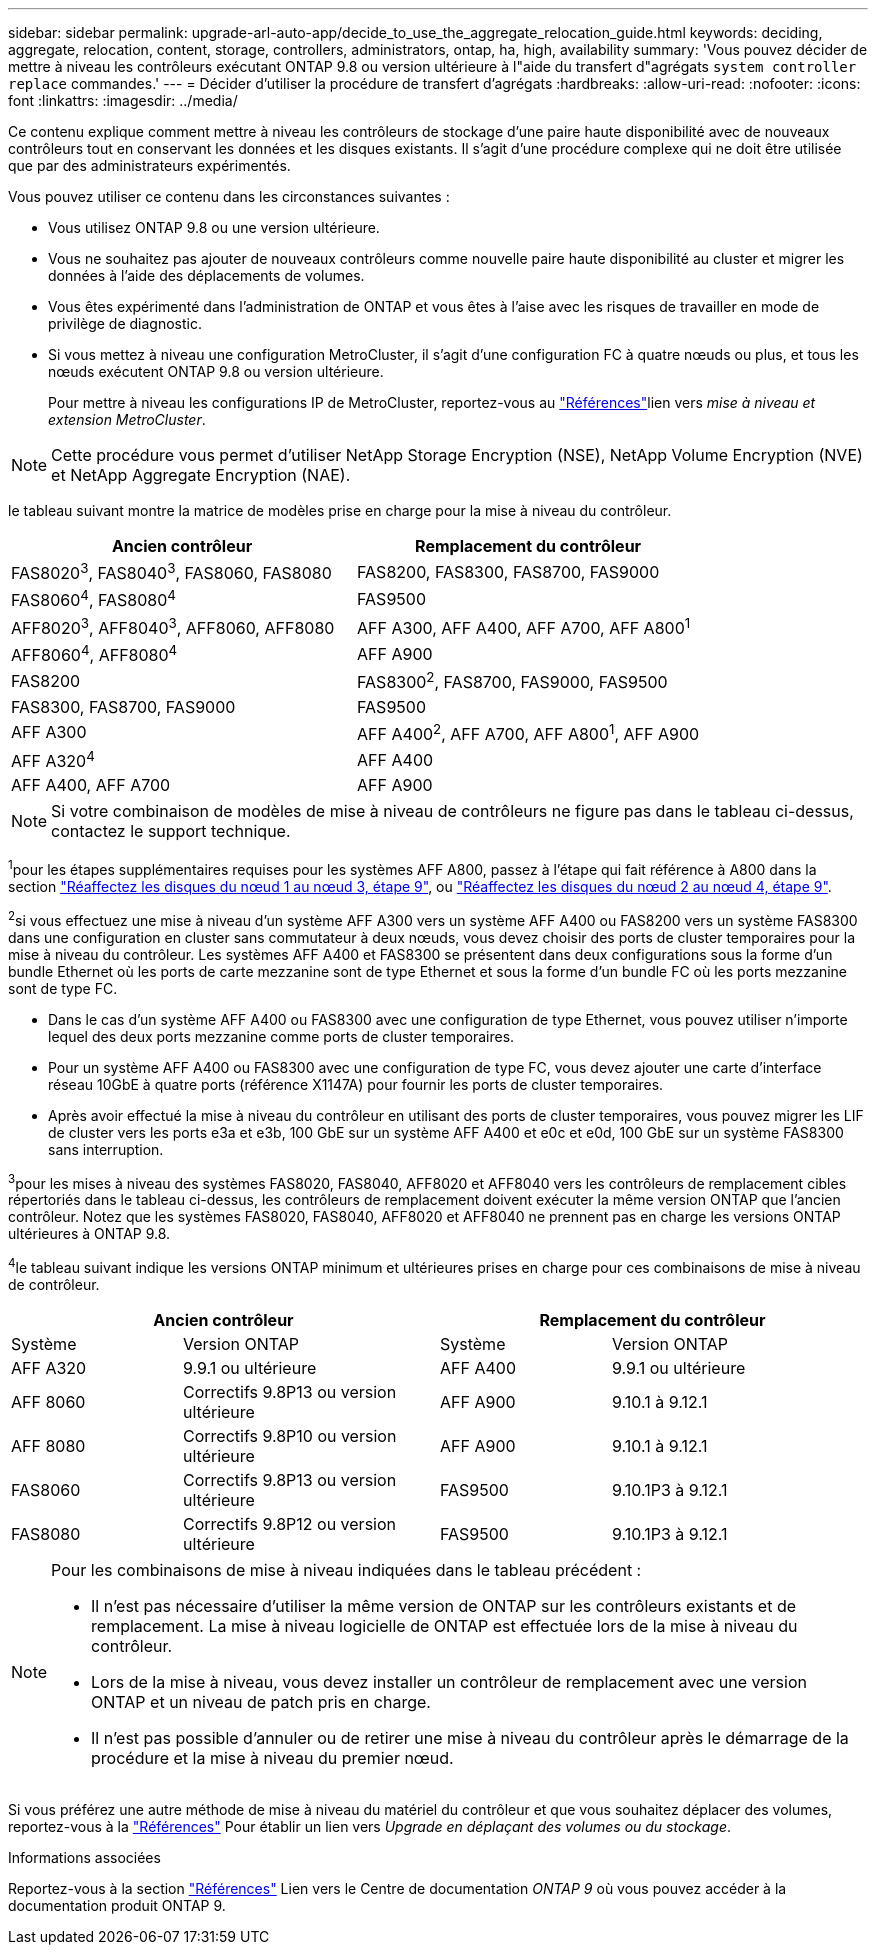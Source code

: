 ---
sidebar: sidebar 
permalink: upgrade-arl-auto-app/decide_to_use_the_aggregate_relocation_guide.html 
keywords: deciding, aggregate, relocation, content, storage, controllers, administrators, ontap, ha, high, availability 
summary: 'Vous pouvez décider de mettre à niveau les contrôleurs exécutant ONTAP 9.8 ou version ultérieure à l"aide du transfert d"agrégats `system controller replace` commandes.' 
---
= Décider d'utiliser la procédure de transfert d'agrégats
:hardbreaks:
:allow-uri-read: 
:nofooter: 
:icons: font
:linkattrs: 
:imagesdir: ../media/


[role="lead"]
Ce contenu explique comment mettre à niveau les contrôleurs de stockage d'une paire haute disponibilité avec de nouveaux contrôleurs tout en conservant les données et les disques existants. Il s'agit d'une procédure complexe qui ne doit être utilisée que par des administrateurs expérimentés.

Vous pouvez utiliser ce contenu dans les circonstances suivantes :

* Vous utilisez ONTAP 9.8 ou une version ultérieure.
* Vous ne souhaitez pas ajouter de nouveaux contrôleurs comme nouvelle paire haute disponibilité au cluster et migrer les données à l'aide des déplacements de volumes.
* Vous êtes expérimenté dans l'administration de ONTAP et vous êtes à l'aise avec les risques de travailler en mode de privilège de diagnostic.
* Si vous mettez à niveau une configuration MetroCluster, il s'agit d'une configuration FC à quatre nœuds ou plus, et tous les nœuds exécutent ONTAP 9.8 ou version ultérieure.
+
Pour mettre à niveau les configurations IP de MetroCluster, reportez-vous au link:other_references.html["Références"]lien vers _mise à niveau et extension MetroCluster_.




NOTE: Cette procédure vous permet d'utiliser NetApp Storage Encryption (NSE), NetApp Volume Encryption (NVE) et NetApp Aggregate Encryption (NAE).

[[sys_commands_98_supported_Systems]]le tableau suivant montre la matrice de modèles prise en charge pour la mise à niveau du contrôleur.

|===
| Ancien contrôleur | Remplacement du contrôleur 


| FAS8020^3^, FAS8040^3^, FAS8060, FAS8080 | FAS8200, FAS8300, FAS8700, FAS9000 


| FAS8060^4^, FAS8080^4^ | FAS9500 


| AFF8020^3^, AFF8040^3^, AFF8060, AFF8080 | AFF A300, AFF A400, AFF A700, AFF A800^1^ 


| AFF8060^4^, AFF8080^4^ | AFF A900 


| FAS8200 | FAS8300^2^, FAS8700, FAS9000, FAS9500 


| FAS8300, FAS8700, FAS9000 | FAS9500 


| AFF A300 | AFF A400^2^, AFF A700, AFF A800^1^, AFF A900 


| AFF A320^4^ | AFF A400 


| AFF A400, AFF A700 | AFF A900 
|===

NOTE: Si votre combinaison de modèles de mise à niveau de contrôleurs ne figure pas dans le tableau ci-dessus, contactez le support technique.

^1^pour les étapes supplémentaires requises pour les systèmes AFF A800, passez à l'étape qui fait référence à A800 dans la section link:reassign-node1-disks-to-node3.html#reassign-node1-node3-app-step9["Réaffectez les disques du nœud 1 au nœud 3, étape 9"], ou link:reassign-node2-disks-to-node4.html#reassign-node2-node4-app-step9["Réaffectez les disques du nœud 2 au nœud 4, étape 9"].

^2^si vous effectuez une mise à niveau d'un système AFF A300 vers un système AFF A400 ou FAS8200 vers un système FAS8300 dans une configuration en cluster sans commutateur à deux nœuds, vous devez choisir des ports de cluster temporaires pour la mise à niveau du contrôleur. Les systèmes AFF A400 et FAS8300 se présentent dans deux configurations sous la forme d'un bundle Ethernet où les ports de carte mezzanine sont de type Ethernet et sous la forme d'un bundle FC où les ports mezzanine sont de type FC.

* Dans le cas d'un système AFF A400 ou FAS8300 avec une configuration de type Ethernet, vous pouvez utiliser n'importe lequel des deux ports mezzanine comme ports de cluster temporaires.
* Pour un système AFF A400 ou FAS8300 avec une configuration de type FC, vous devez ajouter une carte d'interface réseau 10GbE à quatre ports (référence X1147A) pour fournir les ports de cluster temporaires.
* Après avoir effectué la mise à niveau du contrôleur en utilisant des ports de cluster temporaires, vous pouvez migrer les LIF de cluster vers les ports e3a et e3b, 100 GbE sur un système AFF A400 et e0c et e0d, 100 GbE sur un système FAS8300 sans interruption.


^3^pour les mises à niveau des systèmes FAS8020, FAS8040, AFF8020 et AFF8040 vers les contrôleurs de remplacement cibles répertoriés dans le tableau ci-dessus, les contrôleurs de remplacement doivent exécuter la même version ONTAP que l'ancien contrôleur. Notez que les systèmes FAS8020, FAS8040, AFF8020 et AFF8040 ne prennent pas en charge les versions ONTAP ultérieures à ONTAP 9.8.

^4^le tableau suivant indique les versions ONTAP minimum et ultérieures prises en charge pour ces combinaisons de mise à niveau de contrôleur.

[cols="20,30,20,30"]
|===
2+| Ancien contrôleur 2+| Remplacement du contrôleur 


| Système | Version ONTAP | Système | Version ONTAP 


| AFF A320 | 9.9.1 ou ultérieure | AFF A400 | 9.9.1 ou ultérieure 


| AFF 8060 | Correctifs 9.8P13 ou version ultérieure | AFF A900 | 9.10.1 à 9.12.1 


| AFF 8080 | Correctifs 9.8P10 ou version ultérieure | AFF A900 | 9.10.1 à 9.12.1 


| FAS8060 | Correctifs 9.8P13 ou version ultérieure | FAS9500 | 9.10.1P3 à 9.12.1 


| FAS8080 | Correctifs 9.8P12 ou version ultérieure | FAS9500 | 9.10.1P3 à 9.12.1 
|===
[NOTE]
====
Pour les combinaisons de mise à niveau indiquées dans le tableau précédent :

* Il n'est pas nécessaire d'utiliser la même version de ONTAP sur les contrôleurs existants et de remplacement. La mise à niveau logicielle de ONTAP est effectuée lors de la mise à niveau du contrôleur.
* Lors de la mise à niveau, vous devez installer un contrôleur de remplacement avec une version ONTAP et un niveau de patch pris en charge.
* Il n'est pas possible d'annuler ou de retirer une mise à niveau du contrôleur après le démarrage de la procédure et la mise à niveau du premier nœud.


====
Si vous préférez une autre méthode de mise à niveau du matériel du contrôleur et que vous souhaitez déplacer des volumes, reportez-vous à la link:other_references.html["Références"] Pour établir un lien vers _Upgrade en déplaçant des volumes ou du stockage_.

.Informations associées
Reportez-vous à la section link:other_references.html["Références"] Lien vers le Centre de documentation _ONTAP 9_ où vous pouvez accéder à la documentation produit ONTAP 9.
